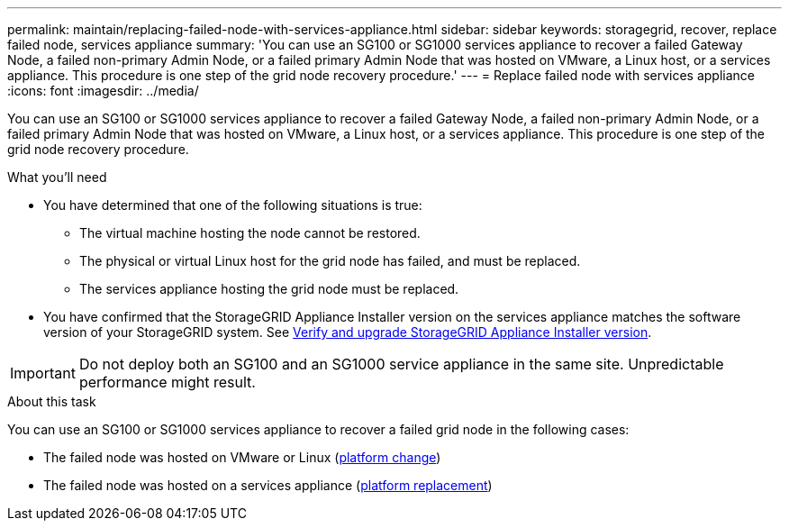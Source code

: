 ---
permalink: maintain/replacing-failed-node-with-services-appliance.html
sidebar: sidebar
keywords: storagegrid, recover, replace failed node, services appliance
summary: 'You can use an SG100 or SG1000 services appliance to recover a failed Gateway Node, a failed non-primary Admin Node, or a failed primary Admin Node that was hosted on VMware, a Linux host, or a services appliance. This procedure is one step of the grid node recovery procedure.'
---
= Replace failed node with services appliance
:icons: font
:imagesdir: ../media/

[.lead]
You can use an SG100 or SG1000 services appliance to recover a failed Gateway Node, a failed non-primary Admin Node, or a failed primary Admin Node that was hosted on VMware, a Linux host, or a services appliance. This procedure is one step of the grid node recovery procedure.

.What you'll need

* You have determined that one of the following situations is true:
 ** The virtual machine hosting the node cannot be restored.
 ** The physical or virtual Linux host for the grid node has failed, and must be replaced.
 ** The services appliance hosting the grid node must be replaced.
* You have confirmed that the StorageGRID Appliance Installer version on the services appliance matches the software version of your StorageGRID system. See link:../installconfig/verifying-and-upgrading-storagegrid-appliance-installer-version.html[Verify and upgrade StorageGRID Appliance Installer version].

IMPORTANT: Do not deploy both an SG100 and an SG1000 service appliance in the same site. Unpredictable performance might result.

.About this task

You can use an SG100 or SG1000 services appliance to recover a failed grid node in the following cases:

* The failed node was hosted on VMware or Linux (link:installing-services-appliance-platform-change-only.html[platform change])
* The failed node was hosted on a services appliance (link:preparing-appliance-for-reinstallation-platform-replacement-only.html[platform replacement])